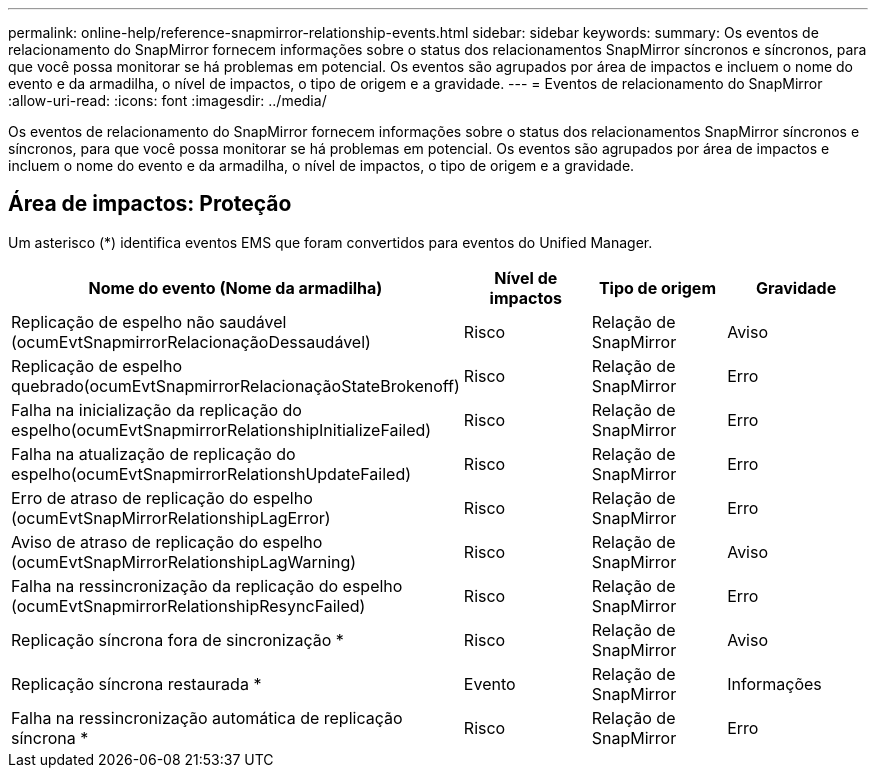 ---
permalink: online-help/reference-snapmirror-relationship-events.html 
sidebar: sidebar 
keywords:  
summary: Os eventos de relacionamento do SnapMirror fornecem informações sobre o status dos relacionamentos SnapMirror síncronos e síncronos, para que você possa monitorar se há problemas em potencial. Os eventos são agrupados por área de impactos e incluem o nome do evento e da armadilha, o nível de impactos, o tipo de origem e a gravidade. 
---
= Eventos de relacionamento do SnapMirror
:allow-uri-read: 
:icons: font
:imagesdir: ../media/


[role="lead"]
Os eventos de relacionamento do SnapMirror fornecem informações sobre o status dos relacionamentos SnapMirror síncronos e síncronos, para que você possa monitorar se há problemas em potencial. Os eventos são agrupados por área de impactos e incluem o nome do evento e da armadilha, o nível de impactos, o tipo de origem e a gravidade.



== Área de impactos: Proteção

Um asterisco (*) identifica eventos EMS que foram convertidos para eventos do Unified Manager.

[cols="1a,1a,1a,1a"]
|===
| Nome do evento (Nome da armadilha) | Nível de impactos | Tipo de origem | Gravidade 


 a| 
Replicação de espelho não saudável (ocumEvtSnapmirrorRelacionaçãoDessaudável)
 a| 
Risco
 a| 
Relação de SnapMirror
 a| 
Aviso



 a| 
Replicação de espelho quebrado(ocumEvtSnapmirrorRelacionaçãoStateBrokenoff)
 a| 
Risco
 a| 
Relação de SnapMirror
 a| 
Erro



 a| 
Falha na inicialização da replicação do espelho(ocumEvtSnapmirrorRelationshipInitializeFailed)
 a| 
Risco
 a| 
Relação de SnapMirror
 a| 
Erro



 a| 
Falha na atualização de replicação do espelho(ocumEvtSnapmirrorRelationshUpdateFailed)
 a| 
Risco
 a| 
Relação de SnapMirror
 a| 
Erro



 a| 
Erro de atraso de replicação do espelho (ocumEvtSnapMirrorRelationshipLagError)
 a| 
Risco
 a| 
Relação de SnapMirror
 a| 
Erro



 a| 
Aviso de atraso de replicação do espelho (ocumEvtSnapMirrorRelationshipLagWarning)
 a| 
Risco
 a| 
Relação de SnapMirror
 a| 
Aviso



 a| 
Falha na ressincronização da replicação do espelho (ocumEvtSnapmirrorRelationshipResyncFailed)
 a| 
Risco
 a| 
Relação de SnapMirror
 a| 
Erro



 a| 
Replicação síncrona fora de sincronização *
 a| 
Risco
 a| 
Relação de SnapMirror
 a| 
Aviso



 a| 
Replicação síncrona restaurada *
 a| 
Evento
 a| 
Relação de SnapMirror
 a| 
Informações



 a| 
Falha na ressincronização automática de replicação síncrona *
 a| 
Risco
 a| 
Relação de SnapMirror
 a| 
Erro

|===